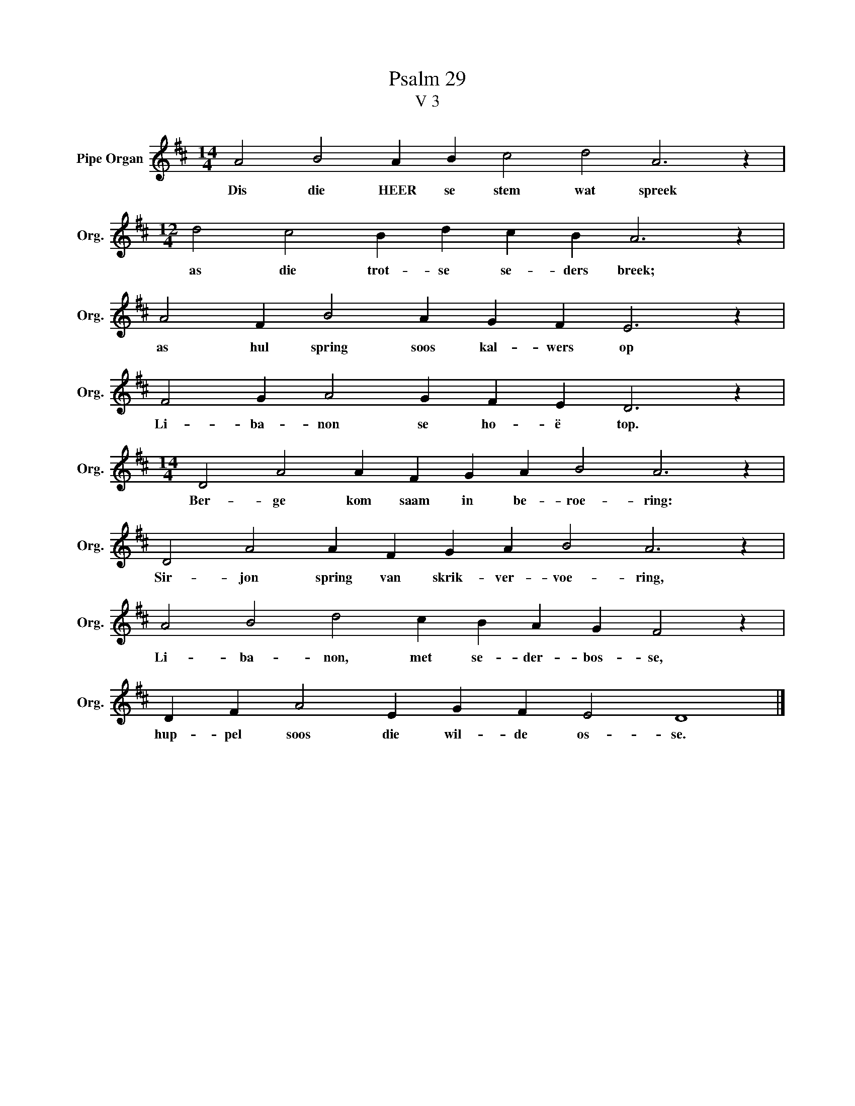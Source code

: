 X:1
T:Psalm 29
T:V 3
L:1/4
M:14/4
I:linebreak $
K:D
V:1 treble nm="Pipe Organ" snm="Org."
V:1
 A2 B2 A B c2 d2 A3 z |$[M:12/4] d2 c2 B d c B A3 z |$ A2 F B2 A G F E3 z |$ F2 G A2 G F E D3 z |$ %4
w: Dis die HEER se stem wat spreek|as die trot- se se- ders breek;|as hul spring soos kal- wers op|Li- ba- non se ho- ë top.|
[M:14/4] D2 A2 A F G A B2 A3 z |$ D2 A2 A F G A B2 A3 z |$ A2 B2 d2 c B A G F2 z |$ %7
w: Ber- ge kom saam in be- roe- ring:|Sir- jon spring van skrik- ver- voe- ring,|Li- ba- non, met se- der- bos- se,|
 D F A2 E G F E2 D4 |] %8
w: hup- pel soos die wil- de os- se.|

